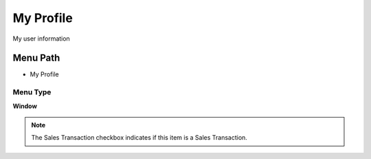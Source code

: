 
.. _functional-guide/menu/menu-my-profile:

==========
My Profile
==========

My user information

Menu Path
=========


* My Profile

Menu Type
---------
\ **Window**\ 

.. note::
    The Sales Transaction checkbox indicates if this item is a Sales Transaction.


.. seealso::
    :ref:`functional-guide/window/window-my-profile`
